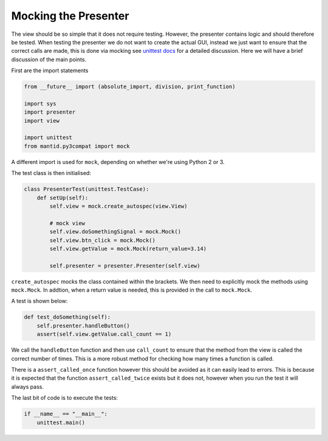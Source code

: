 =====================
Mocking the Presenter
=====================

The view should be so simple that it does not require
testing. However, the presenter contains logic and should therefore be
tested. When testing the presenter we do not want to create the actual
GUI, instead we just want to ensure that the correct calls are made,
this is done via mocking see `unittest docs
<https://docs.python.org/3/library/unittest.mock-examples.html>`_ for
a detailed discussion. Here we will have a brief discussion of the
main points.

First are the import statements

.. code-block:: python

    from __future__ import (absolute_import, division, print_function)

    import sys
    import presenter
    import view

    import unittest
    from mantid.py3compat import mock

A different import is used for ``mock``, depending on whether we're
using Python 2 or 3.

The test class is then initialised:

.. code-block:: python

    class PresenterTest(unittest.TestCase):
        def setUp(self):
            self.view = mock.create_autospec(view.View)

            # mock view
            self.view.doSomethingSignal = mock.Mock()
            self.view.btn_click = mock.Mock()
            self.view.getValue = mock.Mock(return_value=3.14)

            self.presenter = presenter.Presenter(self.view)

``create_autospec`` mocks the class contained within the brackets. We
then need to explicitly mock the methods using ``mock.Mock``. In
addtion, when a return value is needed, this is provided in the call
to ``mock.Mock``.

A test is shown below:

.. code-block:: python

        def test_doSomething(self):
            self.presenter.handleButton()
            assert(self.view.getValue.call_count == 1)

We call the ``handleButton`` function and then use ``call_count`` to
ensure that the method from the view is called the correct number of
times. This is a more robust method for checking how many times a
function is called.

There is a ``assert_called_once`` function however this should be
avoided as it can easily lead to errors. This is because it is
expected that the function ``assert_called_twice`` exists but it does
not, however when you run the test it will always pass.

The last bit of code is to execute the tests:

.. code-block:: python

    if __name__ == "__main__":
        unittest.main()
